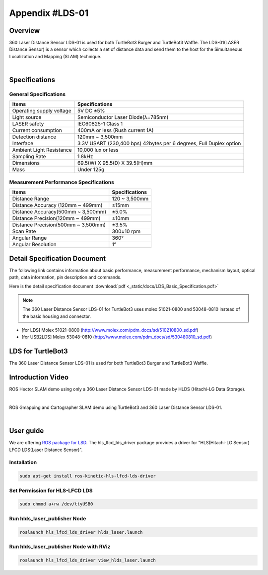 .. _appendix_lds:

Appendix #LDS-01
================

.. image:: _static/appendix/lds/lds.png

Overview
--------

360 Laser Distance Sensor LDS-01 is used for both TurtleBot3 Burger and TurtleBot3 Waffle. The LDS-01(LASER Distance Sensor) is a sensor which collects a set of distance data and send them to the host for the Simultaneous Localization and Mapping (SLAM) technique.

.. raw:: html

  <iframe width="640" height="360" src="https://www.youtube.com/embed/9oic8aT3wIc" frameborder="0" allowfullscreen></iframe>

|

Specifications
--------------

General Specifications
~~~~~~~~~~~~~~~~~~~~~~

+--------------------------+--------------------------------------------------------------------+
| Items                    | Specifications                                                     |
+==========================+====================================================================+
| Operating supply voltage | 5V DC ±5%                                                          |
+--------------------------+--------------------------------------------------------------------+
| Light source             | Semiconductor Laser Diode(λ=785nm)                                 |
+--------------------------+--------------------------------------------------------------------+
| LASER safety             | IEC60825-1 Class 1                                                 |
+--------------------------+--------------------------------------------------------------------+
| Current consumption      | 400mA or less (Rush current 1A)                                    |
+--------------------------+--------------------------------------------------------------------+
| Detection distance       | 120mm ~ 3,500mm                                                    |
+--------------------------+--------------------------------------------------------------------+
| Interface                | 3.3V USART (230,400 bps) 42bytes per 6 degrees, Full Duplex option |
+--------------------------+--------------------------------------------------------------------+
| Ambient Light Resistance | 10,000 lux or less                                                 |
+--------------------------+--------------------------------------------------------------------+
| Sampling Rate            | 1.8kHz                                                             |
+--------------------------+--------------------------------------------------------------------+
| Dimensions               | 69.5(W) X 95.5(D) X 39.5(H)mm                                      |
+--------------------------+--------------------------------------------------------------------+
| Mass                     | Under 125g                                                         |
+--------------------------+--------------------------------------------------------------------+

Measurement Performance Specifications
~~~~~~~~~~~~~~~~~~~~~~~~~~~~~~~~~~~~~~

+------------------------------------+---------------+
| Items                              | Specifications|
+====================================+===============+
| Distance Range                     | 120 ~ 3,500mm |
+------------------------------------+---------------+
| Distance Accuracy (120mm ~ 499mm)  | ±15mm         |
+------------------------------------+---------------+
| Distance Accuracy(500mm ~ 3,500mm) | ±5.0%         |
+------------------------------------+---------------+
| Distance Precision(120mm ~ 499mm)  | ±10mm         |
+------------------------------------+---------------+
| Distance Precision(500mm ~ 3,500mm)| ±3.5%         |
+------------------------------------+---------------+
| Scan Rate                          | 300±10 rpm    |
+------------------------------------+---------------+
| Angular Range                      | 360°          |
+------------------------------------+---------------+
| Angular Resolution                 | 1°            |
+------------------------------------+---------------+

Detail Specification Document
-----------------------------

The following link contains information about basic performance, measurement performance, mechanism layout, optical path, data information, pin description and commands.

Here is the detail specification document :download:`pdf <_static/docs/LDS_Basic_Specification.pdf>`

.. NOTE:: The 360 Laser Distance Sensor LDS-01 for TurtleBot3 uses molex 51021-0800 and 53048-0810 instead of the basic housing and connector.
- [for LDS] Molex 51021-0800 (http://www.molex.com/pdm_docs/sd/510210800_sd.pdf)
- [for USB2LDS] Molex 53048-0810  (http://www.molex.com/pdm_docs/sd/530480810_sd.pdf)



LDS for TurtleBot3
------------------

The 360 Laser Distance Sensor LDS-01 is used for both TurtleBot3 Burger and TurtleBot3 Waffle.

.. image:: _static/hardware/turtlebot3_models.png

Introduction Video
------------------

ROS Hector SLAM demo using only a 360 Laser Distance Sensor LDS-01 made by HLDS (Hitachi-LG Data Storage).

.. raw:: html

  <iframe width="640" height="360" src="https://www.youtube.com/embed/s7CflpA6TOo" frameborder="0" allowfullscreen></iframe>

|

ROS Gmapping and Cartographer SLAM demo using TurtleBot3 and 360 Laser Distance Sensor LDS-01.

.. raw:: html

  <iframe width="640" height="360" src="https://www.youtube.com/embed/lkW4-dG2BCY" frameborder="0" allowfullscreen></iframe>

|

User guide
----------

We are offering `ROS package for LSD`_. The hls_lfcd_lds_driver package provides a driver for "HLS(Hitachi-LG Sensor) LFCD LDS(Laser Distance Sensor)".

Installation
~~~~~~~~~~~~

.. code-block:: bash

  sudo apt-get install ros-kinetic-hls-lfcd-lds-driver

Set Permission for HLS-LFCD LDS
~~~~~~~~~~~~~~~~~~~~~~~~~~~~~~~

.. code-block:: bash

  sudo chmod a+rw /dev/ttyUSB0

Run hlds_laser_publisher Node
~~~~~~~~~~~~~~~~~~~~~~~~~~~~~

.. code-block:: bash

  roslaunch hls_lfcd_lds_driver hlds_laser.launch

Run hlds_laser_publisher Node with RViz
~~~~~~~~~~~~~~~~~~~~~~~~~~~~~~~~~~~~~~~

.. code-block:: bash

  roslaunch hls_lfcd_lds_driver view_hlds_laser.launch

.. _ROS package for LSD: http://wiki.ros.org/hls_lfcd_lds_driver
